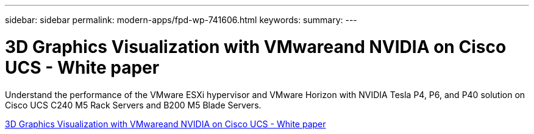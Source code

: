 ---
sidebar: sidebar
permalink: modern-apps/fpd-wp-741606.html
keywords: 
summary: 
---

= 3D Graphics Visualization with VMwareand NVIDIA on Cisco UCS - White paper

:hardbreaks:
:nofooter:
:icons: font
:linkattrs:
:imagesdir: ./../media/

Understand the performance of the VMware ESXi hypervisor and VMware Horizon with NVIDIA Tesla P4, P6, and P40 solution on Cisco UCS C240 M5 Rack Servers and B200 M5 Blade Servers.

link:https://www.cisco.com/c/dam/en/us/solutions/collateral/data-center-virtualization/desktop-virtualization-solutions-vmware-horizon-view/whitepaper-c11-741606.pdf[3D Graphics Visualization with VMwareand NVIDIA on Cisco UCS - White paper^]